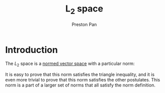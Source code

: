 :PROPERTIES:
:ID:       0ecee9ae-7786-4db0-940c-c3d64f6240f6
:END:
#+title: L_{2} space
#+author: Preston Pan
#+html_head: <link rel="stylesheet" type="text/css" href="../style.css" />
#+html_head: <script src="https://polyfill.io/v3/polyfill.min.js?features=es6"></script>
#+html_head: <script id="MathJax-script" async src="https://cdn.jsdelivr.net/npm/mathjax@3/es5/tex-mml-chtml.js"></script>
#+options: broken-links:t

* Introduction
The $L_{2}$ space is a [[id:9a1cc2d9-ef99-436c-8c21-9e68fd7df192][normed vector space]] with a particular norm:
\begin{align}
\label{}
(\sum_{n=0}^{N}x_{n}^{2})^{\frac{1}{2}}
\end{align}
It is easy to prove that this norm satisfies the triangle inequality, and it is even more trivial to prove
that this norm satisfies the other postulates. This norm is a part of a larger set of norms that all satisfy the
norm definition.
